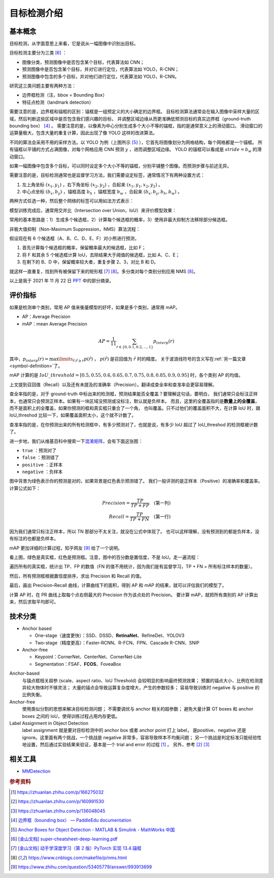 ============
目标检测介绍
============

基本概念
--------

目标检测，从字面意思上来看，它是说从一幅图像中识别出目标。

目标检测主要分为三类 [6]_ ：

.. image:: ../../_static/images/obj-det-types.png
  :align: center

- 图像分类，预测图像中是否包含某个目标，代表算法如 CNN；
- 预测图像中是否包含某个目标，并对它进行定位，代表算法如 YOLO，R-CNN；
- 预测图像中包含的多个目标，并对他们进行定位，代表算法如 YOLO，R-CNN。

研究这三类问题主要有两种方法：

.. image:: ../../_static/images/obj-det-methods.png
  :align: center

- 边界框检测（注，bbox = Bounding Box）
- 特征点检测（landmark detection）

需要注意的是，边界框和锚框的区别：锚框是一组预定义的大小确定的边界框。
目标检测算法通常会在输入图像中采样大量的区域，然后判断这些区域中是否包含我们感兴趣的目标，
并调整区域边缘从而更准确低预测目标的真实边界框（ground-truth bounding box） [4]_ 。
需要注意的是，以像素为中心分别生成多个大小不等的锚框，指的是通常意义上的滑动窗口。
滑动窗口的运算量极大，包含大量的重复计算，因此出现了像 YOLO 这样的改进算法。

.. image:: ../../_static/images/obj-det-yolo-init.png
  :align: center

不同的算法会采用不用的采样方法。以 YOLO 为例（上图所示 [5]_ ），它首先将图像划分为网格结构，每个网格都是一个锚框。
所有锚框以平铺的方式占满图像，对每个网格应用 CNN 预测 :math:`y` ，进而调整区域边缘。
YOLO 的锚框可以看成是 :math:`stride = b_w` 的滑动窗口。

如果一幅图像中包含多个目标，可以同时设定多个大小不等的锚框，分别平铺整个图像。而预测步骤与前述无异。

需要注意的是，目标检测通常也是监督学习方法，我们需要设定标签，通常情况下有两种设置方式：

1. 左上角坐标 :math:`(x_1, y_1)` ，右下角坐标 :math:`(x_2, y_2)` ，合起来 :math:`(x_1, y_1, x_2, y_2)` 。
2. 中心点坐标 :math:`(b_x, b_y)` ，锚框高度 :math:`b_h` ，锚框宽度 :math:`b_w` ，合起来 :math:`(b_x, b_y, b_h, b_w)` 。

两种方式任选一种，然后整个网络的标签可以用如法方式表示：

.. image:: ../../_static/images/obj-det-label-demo.png
  :align: center

模型训练完成后，通常用交并比（Intersection over Union，IoU）来评价模型效果：

.. image:: ../../_static/images/obj-det-assessment.png
  :align: center

常用的基本思路是：1）生成多个候选框，2）计算每个候选框的概率，3）使用非最大抑制方法移除部分候选框。

.. image:: ../../_static/images/obj-det-main-idea.png
  :align: center


非极大值抑制（Non-Maximum Suppression，NMS）算法流程：

假设现在有 6 个候选框（A、B、C、D、E、F）对小熊进行预测，

1. 首先计算每个候选框的概率，保留概率最大的候选框，比如 F；
2. 将 F 和其余 5 个候选框计算 IoU，去除结果大于阈值的候选框，比如 A、C、E；
3. 在剩下的 B、D 中，保留概率较大者，重复步骤 2、3，对比 B 和 D。

就这样一直重复，找到所有被保留下来的矩形框 [7]_ [8]_。多分类对每个类别分别应用 NMS [8]_。

以上是我于 2021 年 11 月 22 日 `PPT <https://kdocs.cn/l/cd1NvZhHxEyh>`_ 中的部分摘录。

评价指标
--------

如果是检测单个类别，常用 AP 值来衡量模型的好坏，如果是多个类别，通常用 mAP。

- AP：Average Precision
- mAP：mean Average Precision

.. math::

  AP = \frac{1}{11} \sum_{r \in \{0, 0.1,0.2,...,1\}} p_{interp} (r) 


其中，:math:`p_{interp}(r) = \max\limits_{\tilde{r};\tilde{r} \ge r} p(\tilde{r})` ，
:math:`p(\tilde{r})` 是召回值为 :math:`\tilde{r}` 时的精度。
关于波浪线符号的含义写在\ :ref:`另一篇文章 <symbol-definition>`\ 了。

mAP 计算的是 :math:`IoU\_threshold = [0.5, 0.55, 0.6, 0.65, 0.7, 0.75, 0.8, 0.85, 0.9, 0.95]`
时，各个类别 AP 的均值。

上文提到召回值（Recall）以及还有未提及的准确率（Precision）。翻译成查全率和查准率会更容易理解。

查全率指的是，对于 ground-truth 中标出来的检测框，预测结果能否全覆盖？要理解这句话，要明白，
我们通常只会标注正样本，也通常只会预测正样本。如果有一块区域没预测或没标注，默认就是负样本。
而且，这里的全覆盖指的是\ **数量上的全覆盖**\ ，而不是面积上的全覆盖，如果你预测的框和真实框只重合了一个角，
也叫覆盖。只不过他们的覆盖面积不大，在计算 IoU 时，跟 IoU_threshod 比较一下，如果覆盖面积太小，这个就不计数了。

查准率指的是，在你预测出来的所有检测框中，有多少预测对了，也就是说，有多少 IoU 超过了 IoU_threshod 的检测框被计数了。

进一步地，我们从维基百科中搜索一下\ 
`混淆矩阵 <https://en.wikipedia.org/wiki/Confusion_matrix>`_\ ，会有下面这张图：

.. image:: ../../_static/images/confusion-matrix.png
  :align: center

- ``true`` ：预测对了
- ``false`` ：预测错了
- ``positive`` ：正样本
- ``negative`` ：负样本

图中背景为绿色表示你的预测是对的，如果背景是红色表示预测错了。
我们一般评测的是正样本（Positive）的准确率和覆盖率。计算公式如下：

.. math::

  Precision = \frac{TP}{TP + FP} \quad \text{(第一列)}\\\\
  Recall = \frac{TP}{TP + FN} \quad \text{(第一行)}

因为我们通常只标注正样本，所以 TN 那部分不太关注，就没在公式中体现了。
也可以这样理解，没有预测到的都是负样本，没有标注的也都是负样本。

mAP 更加详细的计算过程，知乎网友 [9]_ 给了一个说明。

.. image:: ../../_static/images/precision-recall.png
  :align: center

看上图，绿色是真实框，红色是预测框。注意，图中的百分数是置信度，不是 IoU。走一遍流程：

.. image:: ../../_static/images/map-workflow.*
  :align: center

遍历所有的真实框，统计出 TP、FP 的数值（FN 的值不用统计，因为我们是有监督学习，TP + FN = 所有标注样本的数量）。

然后，所有预测框根据置信度排序，求出 Precision 和 Recall 的值。

.. image:: ../../_static/images/precision-recall-confidence.jpg
  :align: center

最后，画出 Precision-Recall 曲线，计算曲线下的面积，得到 AP 和 mAP 的结果，就可以评估我们的模型了。

.. image:: ../../_static/images/precision-recall-curve.png
  :align: center

计算 AP 时，在 PR 曲线上取每个点右侧最大的 Precision 作为该点处的 Precision。
要计算 mAP，就把所有类别的 AP 计算出来，然后求取平均即可。



技术分类
--------

- Anchor based

  - One-stage（速度更快）：SSD、DSSD、\ **RetinaNet**\ 、RefineDet、YOLOV3
  - Two-stage（精度更高）：Faster-RCNN、R-FCN、FPN、Cascade R-CNN、SNIP

- Anchor-free

  - Keypoint：CornerNet、CenterNet、CornerNet-Lite
  - Segmentation：FSAF、\ **FCOS**\ 、FoveaBox

Anchor-based
    与锚点框相关超参 (scale、aspect ratio、IoU Threshold) 会较明显的影响最终预测效果；
    预置的锚点大小、比例在检测差异较大物体时不够灵活；
    大量的锚点会导致运算复杂度增大，产生的参数较多；
    容易导致训练时 negative 与 positive 的比例失衡。

Anchor-free
    使用类似分割的思想来解决目标检测问题；
    不需要调优与 anchor 相关的超参数；
    避免大量计算 GT boxes 和 anchor boxes 之间的 IoU，使得训练过程占用内存更低。

Label Assignment in Object Detection
    label assignment 就是要对目标检测中的 anchor box 或者 anchor point 打上 label，
    是positive、negative 还是 ignore。这里面有两个挑战，一个挑战是 negative 非常多，容易导致样本不均衡问题；
    另一个挑战是判定标准只能经验性地设置，然后通过实验结果来验证，基本是一个 trial and error 的过程 [1]_ 。
    另外，参考 [2]_ [3]_
    

相关工具
--------

- `MMDetection <https://mmdetection.readthedocs.io/en/latest/>`_

.. rubric:: 参考资料

.. [1] https://zhuanlan.zhihu.com/p/166275032
.. [2] https://zhuanlan.zhihu.com/p/160991530
.. [3] https://zhuanlan.zhihu.com/p/136048045
.. [4] `边界框（bounding box） — PaddleEdu documentation <https://paddlepedia.readthedocs.io/en/latest/tutorials/computer_vision/object_detection/Bounding_Box_Anchor.html>`_
.. [5] `Anchor Boxes for Object Detection - MATLAB & Simulink - MathWorks 中国 <https://ww2.mathworks.cn/help/vision/ug/anchor-boxes-for-object-detection.html>`_
.. [6] `[金山文档] super-cheatsheet-deep-learning.pdf <https://kdocs.cn/l/caIiLHnpo5UV>`_
.. [7] `[金山文档] 动手学深度学习（第 2 版）PyTorch 实现 13.4.锚框 <https://kdocs.cn/l/crOymfQ4SKRt>`_
.. [8] https://www.cnblogs.com/makefile/p/nms.html
.. [9] https://www.zhihu.com/question/53405779/answer/993913699
